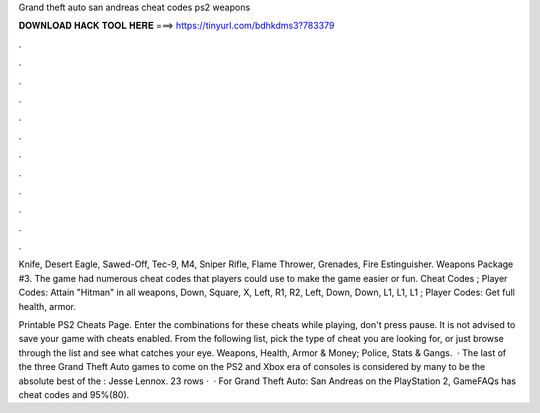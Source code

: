 Grand theft auto san andreas cheat codes ps2 weapons



𝐃𝐎𝐖𝐍𝐋𝐎𝐀𝐃 𝐇𝐀𝐂𝐊 𝐓𝐎𝐎𝐋 𝐇𝐄𝐑𝐄 ===> https://tinyurl.com/bdhkdms3?783379



.



.



.



.



.



.



.



.



.



.



.



.

Knife, Desert Eagle, Sawed-Off, Tec-9, M4, Sniper Rifle, Flame Thrower, Grenades, Fire Estinguisher. Weapons Package #3. The game had numerous cheat codes that players could use to make the game easier or fun. Cheat Codes ; Player Codes: Attain "Hitman" in all weapons, Down, Square, X, Left, R1, R2, Left, Down, Down, L1, L1, L1 ; Player Codes: Get full health, armor.

Printable PS2 Cheats Page. Enter the combinations for these cheats while playing, don't press pause. It is not advised to save your game with cheats enabled. From the following list, pick the type of cheat you are looking for, or just browse through the list and see what catches your eye. Weapons, Health, Armor & Money; Police, Stats & Gangs.  · The last of the three Grand Theft Auto games to come on the PS2 and Xbox era of consoles is considered by many to be the absolute best of the : Jesse Lennox. 23 rows ·  · For Grand Theft Auto: San Andreas on the PlayStation 2, GameFAQs has cheat codes and 95%(80).
